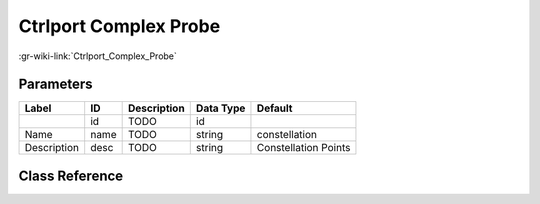 ----------------------
Ctrlport Complex Probe
----------------------

:gr-wiki-link:`Ctrlport_Complex_Probe`

Parameters
**********

+-------------------------+-------------------------+-------------------------+-------------------------+-------------------------+
|Label                    |ID                       |Description              |Data Type                |Default                  |
+=========================+=========================+=========================+=========================+=========================+
|                         |id                       |TODO                     |id                       |                         |
+-------------------------+-------------------------+-------------------------+-------------------------+-------------------------+
|Name                     |name                     |TODO                     |string                   |constellation            |
+-------------------------+-------------------------+-------------------------+-------------------------+-------------------------+
|Description              |desc                     |TODO                     |string                   |Constellation Points     |
+-------------------------+-------------------------+-------------------------+-------------------------+-------------------------+

Class Reference
*******************

.. tabs::

   .. group-tab:: Python
      TODO

   .. group-tab:: C++

      .. doxygengroup:: block_blocks_ctrlport_probe
         :content-only:
         :undoc-members:
         :private-members:
         :members:


